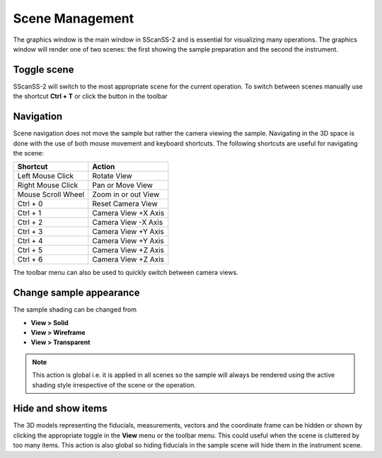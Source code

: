 ################
Scene Management
################
The graphics window is the main window in SScanSS-2 and is essential for visualizing many operations. The graphics window will
render one of two scenes: the first showing the sample preparation and the second the instrument.

************
Toggle scene
************
SScanSS-2 will switch to the most appropriate scene for the current operation. To switch between scenes manually use the
shortcut **Ctrl + T** or click the |toggle| button in the toolbar

**********
Navigation
**********
Scene navigation does not move the sample but rather the camera viewing the sample. Navigating in the 3D space
is done with the use of both mouse movement and keyboard shortcuts. The following shortcuts are useful for
navigating the scene:

==================      ===================
Shortcut                Action
==================      ===================
Left Mouse Click        Rotate View
Right Mouse Click       Pan or Move View
Mouse Scroll Wheel      Zoom in or out View
Ctrl + 0                Reset Camera View
Ctrl + 1                Camera View +X Axis
Ctrl + 2                Camera View -X Axis
Ctrl + 3                Camera View +Y Axis
Ctrl + 4                Camera View +Y Axis
Ctrl + 5                Camera View +Z Axis
Ctrl + 6                Camera View +Z Axis
==================      ===================

The |camera| toolbar menu can also be used to quickly switch between camera views.

************************
Change sample appearance
************************
The sample shading can be changed from

* **View > Solid**
* **View > Wireframe**
* **View > Transparent**

.. note:: This action is global i.e. it is applied in all scenes so the sample will always be rendered using the
    active shading style irrespective of the scene or the operation.

*******************
Hide and show items
*******************
The 3D models representing the fiducials, measurements, vectors and the coordinate frame can be hidden or shown by
clicking the appropriate toggle in the **View** menu or the |eye| toolbar menu. This could useful when the scene is
cluttered by too many items. This action is also global so hiding fiducials in the sample scene will hide them in
the instrument scene.


.. |toggle| image:: images/exchange.png
            :scale: 5

.. |eye| image:: images/eye-slash.png
            :scale: 5

.. |camera| image:: images/camera.png
            :scale: 5